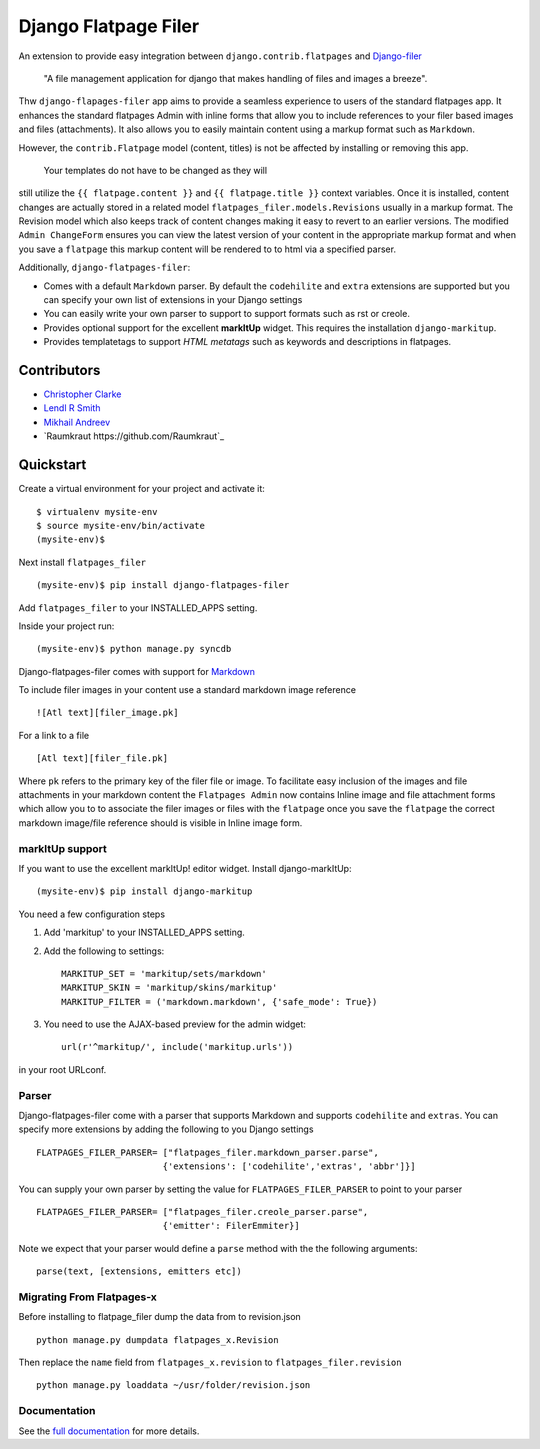 ======================
Django Flatpage Filer
======================

.. image:: https://secure.travis-ci.org/chrisdev/django-flatpages-filer.png?branch=master
   :target: http://travis-ci.org/chrisdev/django-flatpages-filer
.. image:: https://coveralls.io/repos/chrisdev/django-flatpages-filer/badge.png?branch=master
   :target: https://coveralls.io/r/chrisdev/django-flatpages-filer

An extension to provide easy integration between ``django.contrib.flatpages`` 
and  `Django-filer`_ 

    "A file management application for django that makes handling of files 
    and images a breeze".

Thw ``django-flapages-filer`` app aims to provide a seamless experience 
to users of the
standard flatpages app. It enhances the standard flatpages Admin 
with inline forms that allow you to include references to your filer based 
images and files (attachments). It also allows you to easily maintain content 
using a markup format such as ``Markdown``.

However, the ``contrib.Flatpage`` model (content, titles) 
is not be affected by installing or removing this app.
 Your templates do not have to be changed as they will
still utilize the  ``{{ flatpage.content }}`` and ``{{ flatpage.title }}``
context variables.  Once it is installed, content changes are actually 
stored in a related  model ``flatpages_filer.models.Revisions`` usually 
in a markup format. The Revision model which also keeps track of
content changes making it easy to revert to an earlier versions.
The modified ``Admin ChangeForm`` ensures you can view the latest 
version of your content in the appropriate markup format and when 
you save a ``flatpage`` this markup content  will be rendered to
to html via a  specified parser. 

Additionally, ``django-flatpages-filer``:

- Comes with a default ``Markdown`` parser. By default the
  ``codehilite`` and ``extra`` extensions are supported but you can specify 
  your own list of extensions in your Django settings

- You can easily write your own parser to support to support formats such as
  rst or creole.

- Provides optional support for the excellent **markItUp**  widget. 
  This requires the installation ``django-markitup``.

- Provides templatetags to support *HTML metatags* such as keywords and
  descriptions in flatpages.

.. _Django-filer: https://pypi.python.org/pypi/django-filer/

Contributors
============
* `Christopher Clarke <https://github.com/chrisdev>`_
* `Lendl R Smith <https://github.com/ilendl2>`_
* `Mikhail Andreev <https://github.com/adw0rd>`_
* `Raumkraut https://github.com/Raumkraut`_

Quickstart
===========
Create a virtual environment for your project and activate it::

    $ virtualenv mysite-env
    $ source mysite-env/bin/activate
    (mysite-env)$

Next install ``flatpages_filer`` ::

    (mysite-env)$ pip install django-flatpages-filer

Add ``flatpages_filer`` to your INSTALLED_APPS setting.

Inside your project run::

    (mysite-env)$ python manage.py syncdb 

Django-flatpages-filer comes with support for
`Markdown <http://daringfireball.net/projects/markdown/syntax/>`_

To include filer images in your content use a standard markdown image
reference ::

     ![Atl text][filer_image.pk]

For a link to a file ::

     [Atl text][filer_file.pk]
    
Where ``pk`` refers to the primary key of the filer file or image.
To facilitate easy inclusion of the images and file attachments in your markdown
content the ``Flatpages Admin`` now contains Inline image and file attachment
forms which allow you to to associate the filer images or files with 
the ``flatpage`` once you save the ``flatpage`` the correct markdown 
image/file reference should is visible in Inline image form.

markItUp support
------------------
If you want to use the excellent markItUp! editor widget. Install django-markItUp::

    (mysite-env)$ pip install django-markitup

You need a few configuration steps

1. Add 'markitup' to your INSTALLED_APPS setting.

2. Add the following to settings::

     MARKITUP_SET = 'markitup/sets/markdown'
     MARKITUP_SKIN = 'markitup/skins/markitup'
     MARKITUP_FILTER = ('markdown.markdown', {'safe_mode': True})

3. You need to use the AJAX-based preview for the admin widget::

     url(r'^markitup/', include('markitup.urls'))

in your root URLconf.


Parser
-------
Django-flatpages-filer come with a  parser that supports Markdown and
supports  ``codehilite`` and ``extras``. You can 
specify more extensions by adding the following to you Django settings ::

    FLATPAGES_FILER_PARSER= ["flatpages_filer.markdown_parser.parse",
                            {'extensions': ['codehilite','extras', 'abbr']}]


You can supply your own parser by setting the value for 
``FLATPAGES_FILER_PARSER`` to point to your parser ::

    FLATPAGES_FILER_PARSER= ["flatpages_filer.creole_parser.parse",
                            {'emitter': FilerEmmiter}]

Note we expect that your parser would define a ``parse`` method with the 
the following arguments::
    
    parse(text, [extensions, emitters etc])



.. end-here


Migrating From Flatpages-x
---------------------------
Before installing to flatpage_filer dump the data from to revision.json ::

    python manage.py dumpdata flatpages_x.Revision

Then replace the ``name`` field from ``flatpages_x.revision`` 
to ``flatpages_filer.revision`` ::  

    python manage.py loaddata ~/usr/folder/revision.json



Documentation
--------------

See the `full documentation`_ for more details.

.. _full documentation: http://django-flatpages-filer.readthedocs.org/

